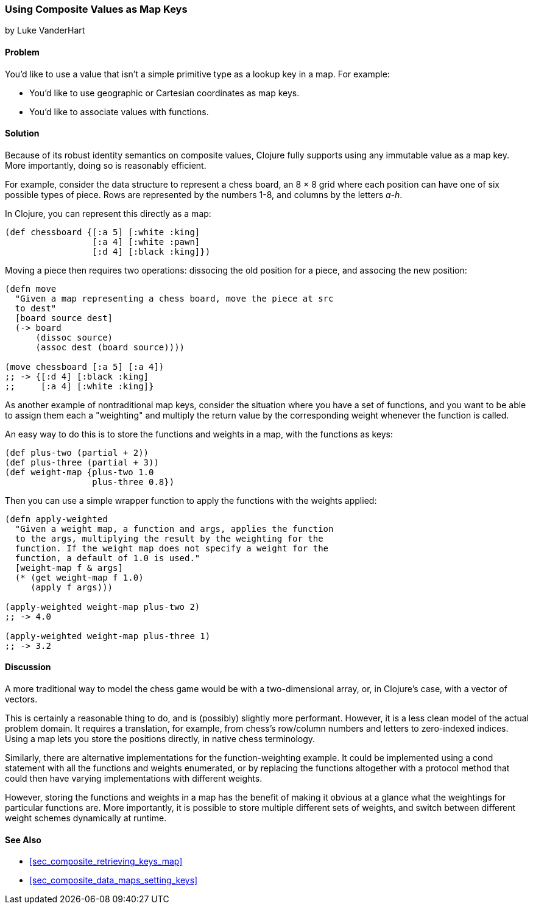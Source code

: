 [[sec_composites_as_keys]]
=== Using Composite Values as Map Keys
[role="byline"]
by Luke VanderHart

==== Problem

You'd like to use a value that isn't a simple primitive type as a
lookup key in a map. For example:

* You'd like to use geographic or Cartesian coordinates as map keys.
* You'd like to associate values with functions.

==== Solution

Because of its robust identity semantics on composite values, Clojure
fully supports using any immutable value as a map key. More
importantly, doing so is reasonably efficient.

For example, consider the data structure to represent a chess board,
an 8 &#x00D7; 8 grid where each position can have one of six possible types of
piece. Rows are represented by the numbers 1-8, and columns by the
letters _a-h_.

In Clojure, you can represent this directly as a map:

[source,clojure]
----
(def chessboard {[:a 5] [:white :king]
                 [:a 4] [:white :pawn]
                 [:d 4] [:black :king]})
----

Moving a piece then requires two operations: pass:[<literal>dissoc</literal>]ing the old
position for a piece, and pass:[<literal>assoc</literal>]ing the new position:

[source,clojure]
----
(defn move
  "Given a map representing a chess board, move the piece at src
  to dest"
  [board source dest]
  (-> board
      (dissoc source)
      (assoc dest (board source))))

(move chessboard [:a 5] [:a 4])
;; -> {[:d 4] [:black :king]
;;     [:a 4] [:white :king]}
----

As another example of nontraditional map keys, consider the
situation where you have a set of functions, and you want to be able
to assign them each a "weighting" and multiply the return value by the
corresponding weight whenever the function is called.

An easy way to do this is to store the functions and weights in a map,
with the functions as keys:

// TODO: This sample for apply-weighted is a little convoluted.

[source,clojure]
----
(def plus-two (partial + 2))
(def plus-three (partial + 3))
(def weight-map {plus-two 1.0
                 plus-three 0.8})
----

Then you can use a simple wrapper function to apply the functions
with the weights applied:

[source,clojure]
----
(defn apply-weighted
  "Given a weight map, a function and args, applies the function
  to the args, multiplying the result by the weighting for the
  function. If the weight map does not specify a weight for the
  function, a default of 1.0 is used."
  [weight-map f & args]
  (* (get weight-map f 1.0)
     (apply f args)))

(apply-weighted weight-map plus-two 2)
;; -> 4.0

(apply-weighted weight-map plus-three 1)
;; -> 3.2
----

==== Discussion

A more traditional way to model the chess game would be with a
two-dimensional array, or, in Clojure's case, with a vector of
vectors.

This is certainly a reasonable thing to do, and is (possibly) slightly
more performant. However, it is a less clean model of the actual
problem domain. It requires a translation, for example, from chess's
row/column numbers and letters to zero-indexed indices. Using a map
lets you store the positions directly, in native chess terminology.

Similarly, there are alternative implementations for the
function-weighting example. It could be implemented using a +cond+
statement with all the functions and weights enumerated, or by
replacing the functions altogether with a protocol method that could
then have varying implementations with different weights.

However, storing the functions and weights in a map has the benefit of
making it obvious at a glance what the weightings for particular
functions are. More importantly, it is possible to store multiple
different sets of weights, and switch between different weight schemes
dynamically at runtime.

==== See Also

* <<sec_composite_retrieving_keys_map>>
* <<sec_composite_data_maps_setting_keys>>
